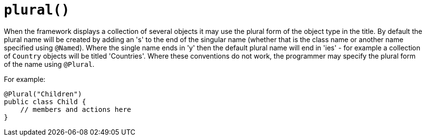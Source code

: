 [[_ug_reference-annotations_manpage-ViewModelLayout_plural]]
= `plural()`
:Notice: Licensed to the Apache Software Foundation (ASF) under one or more contributor license agreements. See the NOTICE file distributed with this work for additional information regarding copyright ownership. The ASF licenses this file to you under the Apache License, Version 2.0 (the "License"); you may not use this file except in compliance with the License. You may obtain a copy of the License at. http://www.apache.org/licenses/LICENSE-2.0 . Unless required by applicable law or agreed to in writing, software distributed under the License is distributed on an "AS IS" BASIS, WITHOUT WARRANTIES OR  CONDITIONS OF ANY KIND, either express or implied. See the License for the specific language governing permissions and limitations under the License.
:_basedir: ../
:_imagesdir: images/



When the framework displays a collection of several objects it may use the plural form of the object type in the title. By default the plural name will be created by adding an 's' to the end of the singular name (whether that is the class name or another name specified using `@Named`). Where the single name ends in 'y' then the default plural name will end in 'ies' - for example a collection of `Country` objects will be titled 'Countries'. Where these conventions do not work, the programmer may specify the plural form of the name using `@Plural`.

For example:

[source,java]
----
@Plural("Children")
public class Child {
    // members and actions here
}
----


